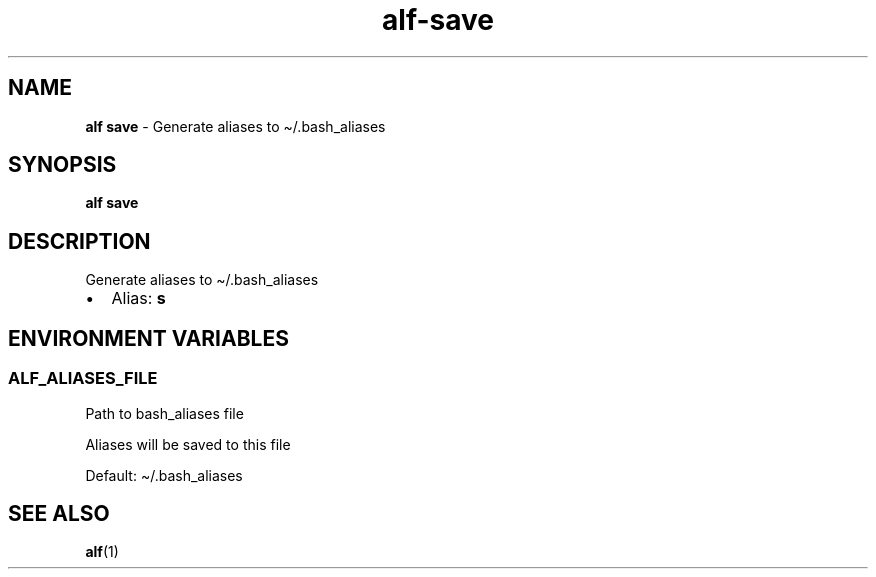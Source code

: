 .\" Automatically generated by Pandoc 3.1.6
.\"
.\" Define V font for inline verbatim, using C font in formats
.\" that render this, and otherwise B font.
.ie "\f[CB]x\f[]"x" \{\
. ftr V B
. ftr VI BI
. ftr VB B
. ftr VBI BI
.\}
.el \{\
. ftr V CR
. ftr VI CI
. ftr VB CB
. ftr VBI CBI
.\}
.TH "alf-save" "1" "August 2023" "" "Generate aliases to \[ti]/.bash_aliases"
.hy
.SH NAME
.PP
\f[B]alf save\f[R] - Generate aliases to \[ti]/.bash_aliases
.SH SYNOPSIS
.PP
\f[B]alf save\f[R]
.SH DESCRIPTION
.PP
Generate aliases to \[ti]/.bash_aliases
.IP \[bu] 2
Alias: \f[B]s\f[R]
.SH ENVIRONMENT VARIABLES
.SS ALF_ALIASES_FILE
.PP
Path to bash_aliases file
.PP
Aliases will be saved to this file
.PP
Default: \[ti]/.bash_aliases
.SH SEE ALSO
.PP
\f[B]alf\f[R](1)
